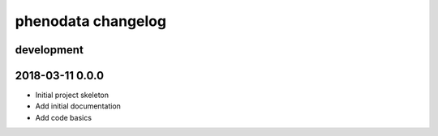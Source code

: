 ###################
phenodata changelog
###################

development
===========

2018-03-11 0.0.0
================
- Initial project skeleton
- Add initial documentation
- Add code basics
